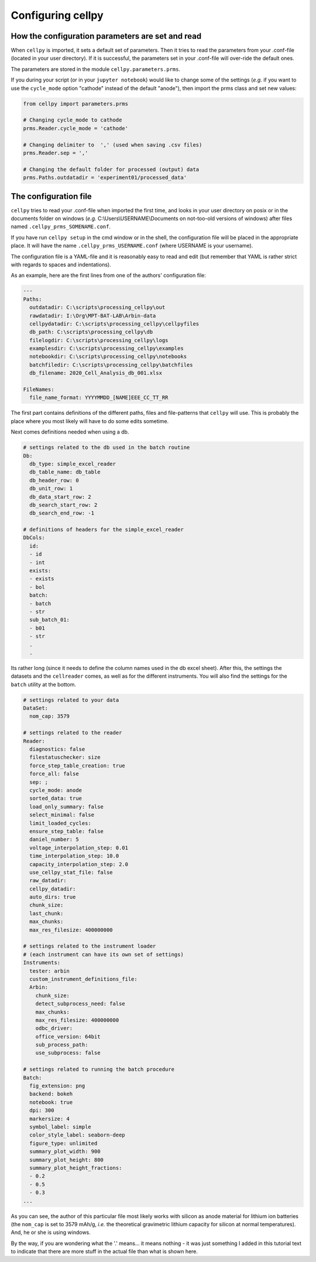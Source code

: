 Configuring cellpy
==================

How the configuration parameters are set and read
-------------------------------------------------

When ``cellpy`` is imported, it sets a default set of parameters.
Then it tries to read the parameters
from your .conf-file (located in your user directory). If it is successful,
the parameters set in your .conf-file
will over-ride the default ones.

The parameters are stored in the module ``cellpy.parameters.prms``.

If you during your script (or in your ``jupyter notebook``) would like to
change some of the settings (*e.g.* if you
want to use the ``cycle_mode`` option "cathode" instead of the
default "anode"), then import the prms class and set new
values:

.. code-block:: python

    from cellpy import parameters.prms

    # Changing cycle_mode to cathode
    prms.Reader.cycle_mode = 'cathode'

    # Changing delimiter to  ',' (used when saving .csv files)
    prms.Reader.sep = ','

    # Changing the default folder for processed (output) data
    prms.Paths.outdatadir = 'experiment01/processed_data'


The configuration file
----------------------

``cellpy`` tries to read your .conf-file when imported the first time,
and looks in your user directory on posix or in the documents folder on
windows (*e.g.* C:\\Users\\USERNAME\\Documents on not-too-old versions of windows) after
files named ``.cellpy_prms_SOMENAME.conf``.

If you have run ``cellpy setup`` in the cmd window or in the shell, the
configuration file will be placed in the appropriate place.
It will have the name ``.cellpy_prms_USERNAME.conf`` (where USERNAME is your username).

The configuration file is a YAML-file and it is reasonably easy to read and edit (but
remember that YAML is rather strict with regards to spaces and indentations).

As an example, here are the first lines
from one of the authors' configuration file:

.. code-block:: yaml

    ---
    Paths:
      outdatadir: C:\scripts\processing_cellpy\out
      rawdatadir: I:\Org\MPT-BAT-LAB\Arbin-data
      cellpydatadir: C:\scripts\processing_cellpy\cellpyfiles
      db_path: C:\scripts\processing_cellpy\db
      filelogdir: C:\scripts\processing_cellpy\logs
      examplesdir: C:\scripts\processing_cellpy\examples
      notebookdir: C:\scripts\processing_cellpy\notebooks
      batchfiledir: C:\scripts\processing_cellpy\batchfiles
      db_filename: 2020_Cell_Analysis_db_001.xlsx

    FileNames:
      file_name_format: YYYYMMDD_[NAME]EEE_CC_TT_RR


The first part contains definitions of the different paths, files and file-patterns
that ``cellpy`` will use. This is probably the place
where you most likely will have to do some edits sometime.

Next comes definitions needed when using a db.

.. code-block:: yaml

    # settings related to the db used in the batch routine
    Db:
      db_type: simple_excel_reader
      db_table_name: db_table
      db_header_row: 0
      db_unit_row: 1
      db_data_start_row: 2
      db_search_start_row: 2
      db_search_end_row: -1

    # definitions of headers for the simple_excel_reader
    DbCols:
      id:
      - id
      - int
      exists:
      - exists
      - bol
      batch:
      - batch
      - str
      sub_batch_01:
      - b01
      - str
      .
      .


Its rather long (since it needs to define the column names used in the db excel sheet).
After this, the settings the datasets and the ``cellreader`` comes, as well as for the different instruments.
You will also find the settings for the ``batch`` utility at the bottom.

.. code-block:: yaml

    # settings related to your data
    DataSet:
      nom_cap: 3579

    # settings related to the reader
    Reader:
      diagnostics: false
      filestatuschecker: size
      force_step_table_creation: true
      force_all: false
      sep: ;
      cycle_mode: anode
      sorted_data: true
      load_only_summary: false
      select_minimal: false
      limit_loaded_cycles:
      ensure_step_table: false
      daniel_number: 5
      voltage_interpolation_step: 0.01
      time_interpolation_step: 10.0
      capacity_interpolation_step: 2.0
      use_cellpy_stat_file: false
      raw_datadir:
      cellpy_datadir:
      auto_dirs: true
      chunk_size:
      last_chunk:
      max_chunks:
      max_res_filesize: 400000000

    # settings related to the instrument loader
    # (each instrument can have its own set of settings)
    Instruments:
      tester: arbin
      custom_instrument_definitions_file:
      Arbin:
        chunk_size:
        detect_subprocess_need: false
        max_chunks:
        max_res_filesize: 400000000
        odbc_driver:
        office_version: 64bit
        sub_process_path:
        use_subprocess: false

    # settings related to running the batch procedure
    Batch:
      fig_extension: png
      backend: bokeh
      notebook: true
      dpi: 300
      markersize: 4
      symbol_label: simple
      color_style_label: seaborn-deep
      figure_type: unlimited
      summary_plot_width: 900
      summary_plot_height: 800
      summary_plot_height_fractions:
      - 0.2
      - 0.5
      - 0.3
    ...


As you can see, the author of this particular file most likely works with
silicon as anode material for lithium ion
batteries (the ``nom_cap`` is set to 3579 mAh/g, *i.e.* the theoretical
gravimetric lithium capacity for silicon at
normal temperatures). And, he or she is using windows.

By the way, if you are wondering what
the '.' means... it means nothing - it was just something I added in this
tutorial text to indicate that there are
more stuff in the actual file than what is shown here.
